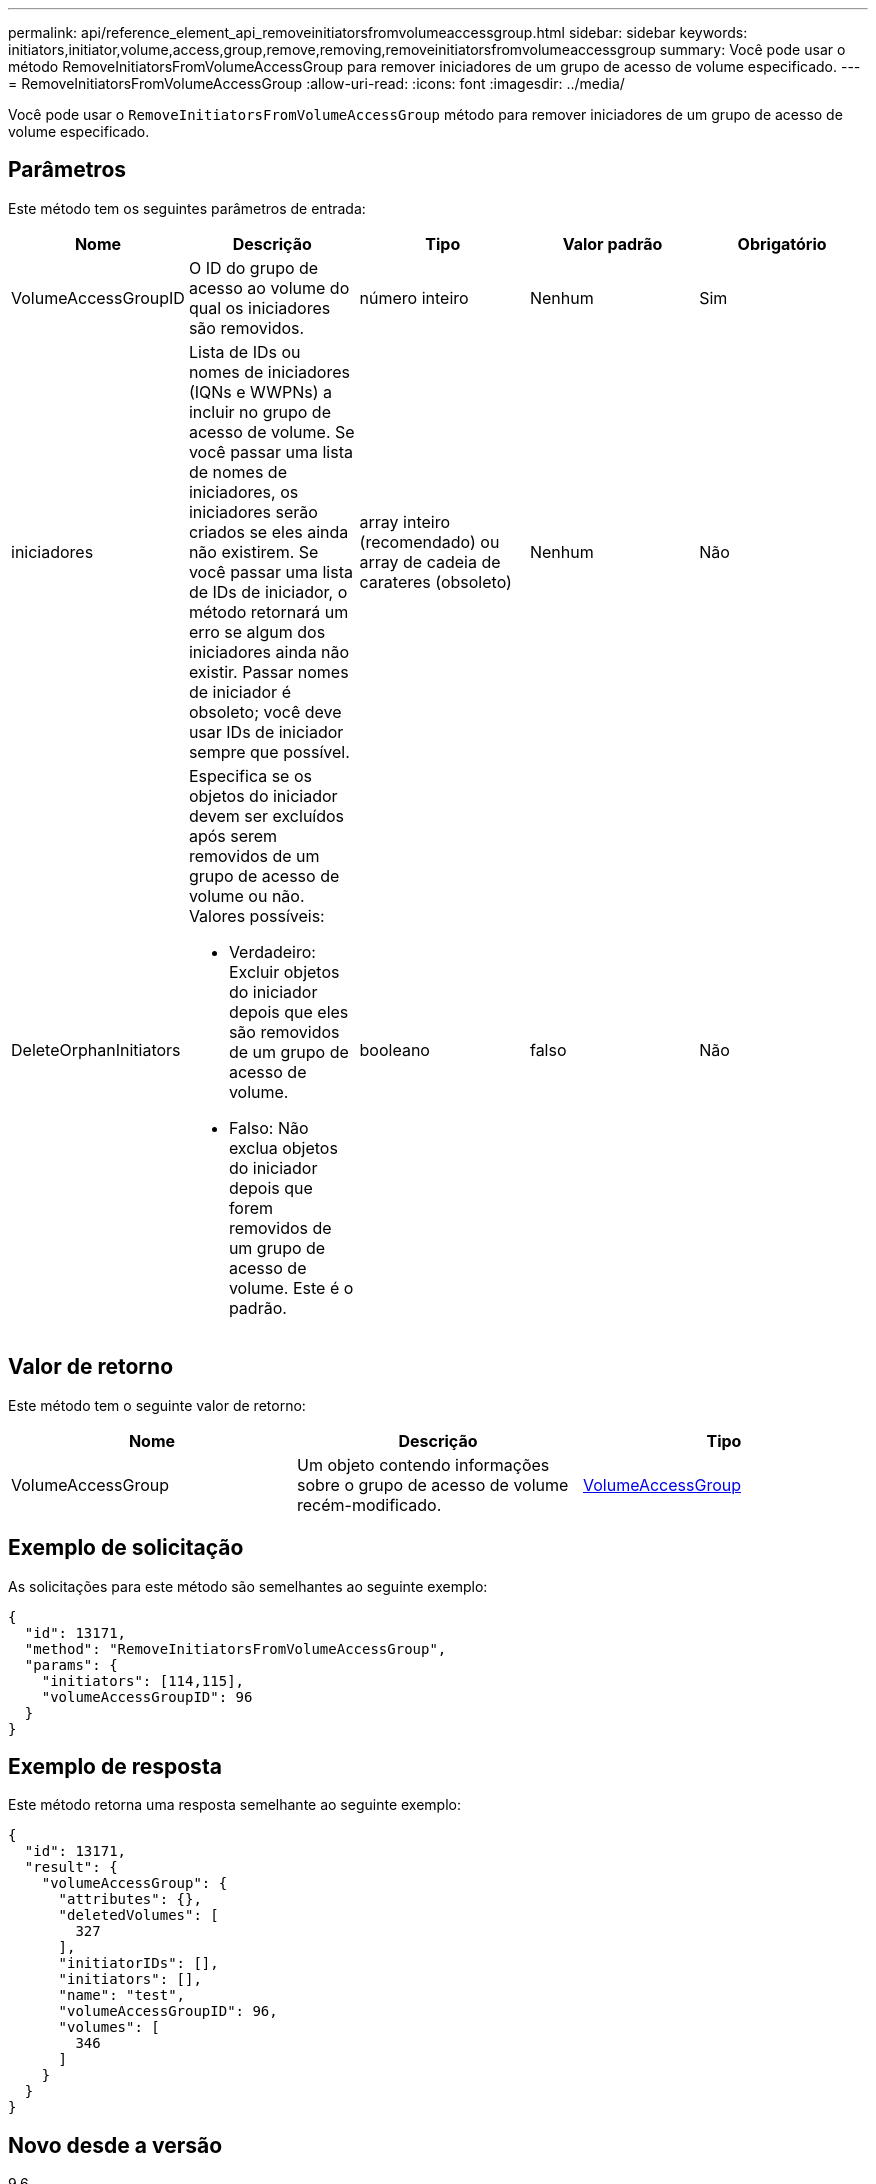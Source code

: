---
permalink: api/reference_element_api_removeinitiatorsfromvolumeaccessgroup.html 
sidebar: sidebar 
keywords: initiators,initiator,volume,access,group,remove,removing,removeinitiatorsfromvolumeaccessgroup 
summary: Você pode usar o método RemoveInitiatorsFromVolumeAccessGroup para remover iniciadores de um grupo de acesso de volume especificado. 
---
= RemoveInitiatorsFromVolumeAccessGroup
:allow-uri-read: 
:icons: font
:imagesdir: ../media/


[role="lead"]
Você pode usar o `RemoveInitiatorsFromVolumeAccessGroup` método para remover iniciadores de um grupo de acesso de volume especificado.



== Parâmetros

Este método tem os seguintes parâmetros de entrada:

|===
| Nome | Descrição | Tipo | Valor padrão | Obrigatório 


 a| 
VolumeAccessGroupID
 a| 
O ID do grupo de acesso ao volume do qual os iniciadores são removidos.
 a| 
número inteiro
 a| 
Nenhum
 a| 
Sim



 a| 
iniciadores
 a| 
Lista de IDs ou nomes de iniciadores (IQNs e WWPNs) a incluir no grupo de acesso de volume. Se você passar uma lista de nomes de iniciadores, os iniciadores serão criados se eles ainda não existirem. Se você passar uma lista de IDs de iniciador, o método retornará um erro se algum dos iniciadores ainda não existir. Passar nomes de iniciador é obsoleto; você deve usar IDs de iniciador sempre que possível.
 a| 
array inteiro (recomendado) ou array de cadeia de carateres (obsoleto)
 a| 
Nenhum
 a| 
Não



 a| 
DeleteOrphanInitiators
 a| 
Especifica se os objetos do iniciador devem ser excluídos após serem removidos de um grupo de acesso de volume ou não. Valores possíveis:

* Verdadeiro: Excluir objetos do iniciador depois que eles são removidos de um grupo de acesso de volume.
* Falso: Não exclua objetos do iniciador depois que forem removidos de um grupo de acesso de volume. Este é o padrão.

 a| 
booleano
 a| 
falso
 a| 
Não

|===


== Valor de retorno

Este método tem o seguinte valor de retorno:

|===
| Nome | Descrição | Tipo 


 a| 
VolumeAccessGroup
 a| 
Um objeto contendo informações sobre o grupo de acesso de volume recém-modificado.
 a| 
xref:reference_element_api_volumeaccessgroup.adoc[VolumeAccessGroup]

|===


== Exemplo de solicitação

As solicitações para este método são semelhantes ao seguinte exemplo:

[listing]
----
{
  "id": 13171,
  "method": "RemoveInitiatorsFromVolumeAccessGroup",
  "params": {
    "initiators": [114,115],
    "volumeAccessGroupID": 96
  }
}
----


== Exemplo de resposta

Este método retorna uma resposta semelhante ao seguinte exemplo:

[listing]
----
{
  "id": 13171,
  "result": {
    "volumeAccessGroup": {
      "attributes": {},
      "deletedVolumes": [
        327
      ],
      "initiatorIDs": [],
      "initiators": [],
      "name": "test",
      "volumeAccessGroupID": 96,
      "volumes": [
        346
      ]
    }
  }
}
----


== Novo desde a versão

9,6
